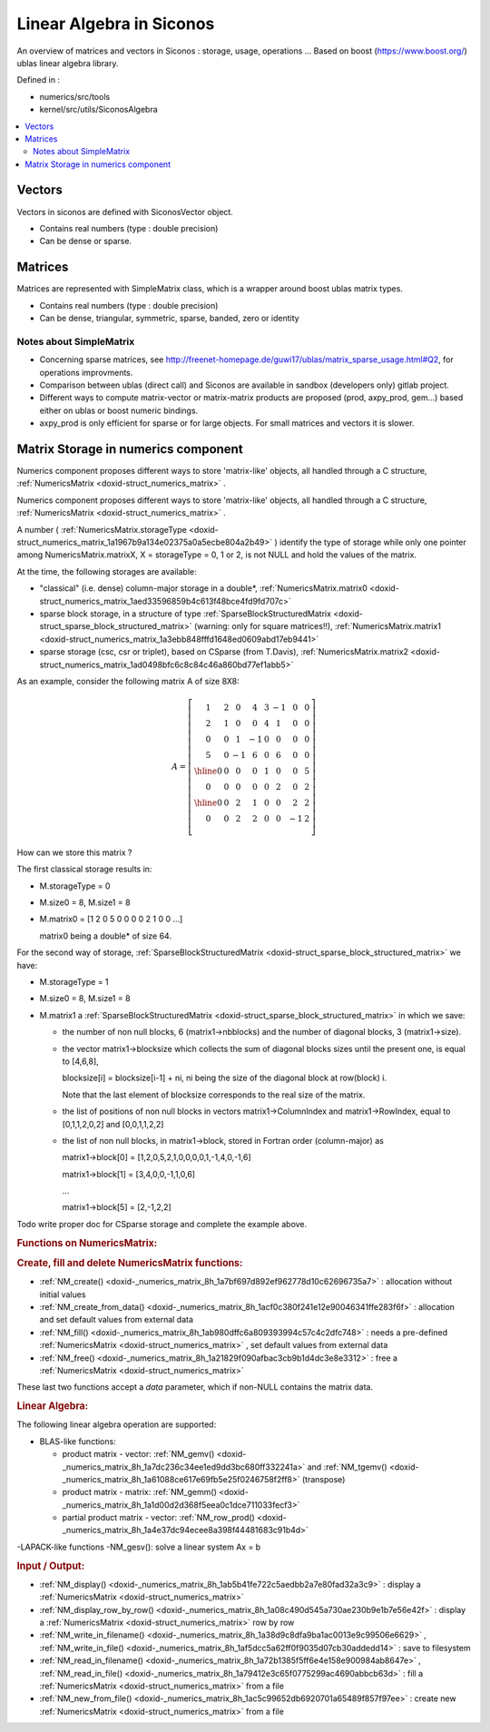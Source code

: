 .. _siconos_algebra:

Linear Algebra in Siconos
=========================

An overview of matrices and vectors in Siconos : storage, usage, operations ...
Based on boost (https://www.boost.org/) ublas linear algebra library.

Defined in :

* numerics/src/tools
* kernel/src/utils/SiconosAlgebra

.. contents::
   :local:


     
Vectors
-------

Vectors in siconos are defined with SiconosVector object.

* Contains real numbers (type : double precision)
* Can be dense or sparse.


Matrices
--------

Matrices are represented with SimpleMatrix class, which is a wrapper around boost ublas matrix types.

* Contains real numbers (type : double precision)
* Can be dense, triangular, symmetric, sparse, banded, zero or identity


Notes about SimpleMatrix
""""""""""""""""""""""""

* Concerning sparse matrices, see http://freenet-homepage.de/guwi17/ublas/matrix_sparse_usage.html#Q2, for operations improvments.
* Comparison between ublas (direct call) and Siconos are available in sandbox (developers only) gitlab project.
* Different ways to compute matrix-vector or matrix-matrix products are proposed (prod, axpy_prod, gem...) based either on ublas or boost numeric bindings.
* axpy_prod is only efficient for sparse or for large objects. For small matrices and vectors it is slower.


  
.. _numerics_matrix_storage:

Matrix Storage in numerics component
------------------------------------

Numerics component proposes different ways to store 'matrix-like' objects, all handled through a C structure, :ref:`NumericsMatrix <doxid-struct_numerics_matrix>` .

Numerics component proposes different ways to store 'matrix-like' objects, all handled through a C structure, :ref:`NumericsMatrix <doxid-struct_numerics_matrix>` .

A number ( :ref:`NumericsMatrix.storageType <doxid-struct_numerics_matrix_1a1967b9a134e02375a0a5ecbe804a2b49>` ) identify the type of storage while only one pointer among NumericsMatrix.matrixX, X = storageType = 0, 1 or 2, is not NULL and hold the values of the matrix.

At the time, the following storages are available:



* "classical" (i.e. dense) column-major storage in a double*, :ref:`NumericsMatrix.matrix0 <doxid-struct_numerics_matrix_1aed33596859b4c613f48bce4fd9fd707c>`

* sparse block storage, in a structure of type :ref:`SparseBlockStructuredMatrix <doxid-struct_sparse_block_structured_matrix>` (warning: only for square matrices!!), :ref:`NumericsMatrix.matrix1 <doxid-struct_numerics_matrix_1a3ebb848fffd1648ed0609abd17eb9441>`

* sparse storage (csc, csr or triplet), based on CSparse (from T.Davis), :ref:`NumericsMatrix.matrix2 <doxid-struct_numerics_matrix_1ad0498bfc6c8c84c46a860bd77ef1abb5>`

As an example, consider the following matrix A of size 8X8:



.. math::

    \begin{equation*} A=\left[\begin{array}{cccc|cc|cc} 1 & 2 & 0 & 4 & 3 &-1 & 0 & 0\\ 2 & 1 & 0 & 0 & 4 & 1 & 0 & 0\\ 0 & 0 & 1 &-1 & 0 & 0 & 0 & 0\\ 5 & 0 &-1 & 6 & 0 & 6 & 0 & 0\\ \hline 0 & 0 & 0 & 0 & 1 & 0 & 0 & 5\\ 0 & 0 & 0 & 0 & 0 & 2 & 0 & 2\\ \hline 0 & 0 & 2 & 1 & 0 & 0 & 2 & 2\\ 0 & 0 & 2 & 2 & 0 & 0 & -1& 2\\ \end{array}\right] \end{equation*}

How can we store this matrix ?

The first classical storage results in:



* M.storageType = 0

* M.size0 = 8, M.size1 = 8

* M.matrix0 = [1 2 0 5 0 0 0 0 2 1 0 0 ...]
  
  matrix0 being a double* of size 64.

For the second way of storage, :ref:`SparseBlockStructuredMatrix <doxid-struct_sparse_block_structured_matrix>` we have:

* M.storageType = 1

* M.size0 = 8, M.size1 = 8

* M.matrix1 a :ref:`SparseBlockStructuredMatrix <doxid-struct_sparse_block_structured_matrix>` in which we save:
  
  * the number of non null blocks, 6 (matrix1->nbblocks) and the number of diagonal blocks, 3 (matrix1->size).
  
  * the vector matrix1->blocksize which collects the sum of diagonal blocks sizes until the present one, is equal to [4,6,8],
    
    blocksize[i] = blocksize[i-1] + ni, ni being the size of the diagonal block at row(block) i.
    
    Note that the last element of blocksize corresponds to the real size of the matrix.
  
  * the list of positions of non null blocks in vectors matrix1->ColumnIndex and matrix1->RowIndex, equal to [0,1,1,2,0,2] and [0,0,1,1,2,2]
  
  * the list of non null blocks, in matrix1->block, stored in Fortran order (column-major) as
    
    matrix1->block[0] = [1,2,0,5,2,1,0,0,0,0,1,-1,4,0,-1,6]
    
    matrix1->block[1] = [3,4,0,0,-1,1,0,6]
    
    ...
    
    matrix1->block[5] = [2,-1,2,2]

Todo write proper doc for CSparse storage and complete the example above.

.. _numerics_matrix_storage_1NumericsMatrixTools:
.. rubric:: Functions on NumericsMatrix:

.. _numerics_matrix_storage_1NMAlloc:
.. rubric:: Create, fill and delete NumericsMatrix functions:

* :ref:`NM_create() <doxid-_numerics_matrix_8h_1a7bf697d892ef962778d10c62696735a7>` : allocation without initial values

* :ref:`NM_create_from_data() <doxid-_numerics_matrix_8h_1acf0c380f241e12e90046341ffe283f6f>` : allocation and set default values from external data

* :ref:`NM_fill() <doxid-_numerics_matrix_8h_1ab980dffc6a809393994c57c4c2dfc748>` : needs a pre-defined :ref:`NumericsMatrix <doxid-struct_numerics_matrix>` , set default values from external data

* :ref:`NM_free() <doxid-_numerics_matrix_8h_1a21829f090afbac3cb9b1d4dc3e8e3312>` : free a :ref:`NumericsMatrix <doxid-struct_numerics_matrix>`

These last two functions accept a *data* parameter, which if non-NULL contains the matrix data.

.. _numerics_matrix_storage_1NM_LA:
.. rubric:: Linear Algebra:

The following linear algebra operation are supported:

* BLAS-like functions:
  
  * product matrix - vector: :ref:`NM_gemv() <doxid-_numerics_matrix_8h_1a7dc236c34ee1ed9dd3bc680ff332241a>` and :ref:`NM_tgemv() <doxid-_numerics_matrix_8h_1a61088ce617e69fb5e25f0246758f2ff8>` (transpose)
  
  * product matrix - matrix: :ref:`NM_gemm() <doxid-_numerics_matrix_8h_1a1d00d2d368f5eea0c1dce711033fecf3>`
  
  * partial product matrix - vector: :ref:`NM_row_prod() <doxid-_numerics_matrix_8h_1a4e37dc94ecee8a398f44481683c91b4d>`

-LAPACK-like functions -NM_gesv(): solve a linear system Ax = b

.. _numerics_matrix_storage_1NM_IO:
.. rubric:: Input / Output:

* :ref:`NM_display() <doxid-_numerics_matrix_8h_1ab5b41fe722c5aedbb2a7e80fad32a3c9>` : display a :ref:`NumericsMatrix <doxid-struct_numerics_matrix>`

* :ref:`NM_display_row_by_row() <doxid-_numerics_matrix_8h_1a08c490d545a730ae230b9e1b7e56e42f>` : display a :ref:`NumericsMatrix <doxid-struct_numerics_matrix>` row by row

* :ref:`NM_write_in_filename() <doxid-_numerics_matrix_8h_1a38d9c8dfa9ba1ac0013e9c99506e6629>` , :ref:`NM_write_in_file() <doxid-_numerics_matrix_8h_1af5dcc5a62ff0f9035d07cb30addedd14>` : save to filesystem

* :ref:`NM_read_in_filename() <doxid-_numerics_matrix_8h_1a72b1385f5ff6e4e158e900984ab8647e>` , :ref:`NM_read_in_file() <doxid-_numerics_matrix_8h_1a79412e3c65f0775299ac4690abbcb63d>` : fill a :ref:`NumericsMatrix <doxid-struct_numerics_matrix>` from a file

* :ref:`NM_new_from_file() <doxid-_numerics_matrix_8h_1ac5c99652db6920701a65489f857f97ee>` : create new :ref:`NumericsMatrix <doxid-struct_numerics_matrix>` from a file

